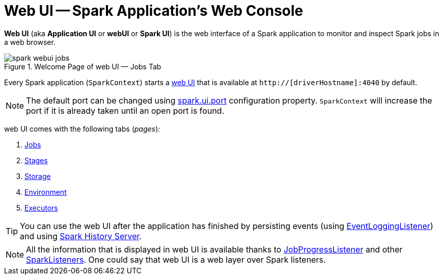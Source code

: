 = Web UI -- Spark Application's Web Console

*Web UI* (aka *Application UI* or *webUI* or *Spark UI*) is the web interface of a Spark application to monitor and inspect Spark jobs in a web browser.

.Welcome Page of web UI &mdash; Jobs Tab
image::spark-webui-jobs.png[align="center"]

Every Spark application (`SparkContext`) starts a xref:ROOT:spark-SparkContext-creating-instance-internals.adoc#ui[web UI] that is available at `http://[driverHostname]:4040` by default.

NOTE: The default port can be changed using xref:spark-webui-properties.adoc#spark.ui.port[spark.ui.port] configuration property. `SparkContext` will increase the port if it is already taken until an open port is found.

web UI comes with the following tabs (_pages_):

. xref:spark-webui-jobs.adoc[Jobs]
. xref:spark-webui-stages.adoc[Stages]
. xref:spark-webui-storage.adoc[Storage]
. xref:spark-webui-environment.adoc[Environment]
. xref:spark-webui-executors.adoc[Executors]

TIP: You can use the web UI after the application has finished by persisting events (using xref:spark-history-server:EventLoggingListener.adoc[EventLoggingListener]) and using xref:spark-history-server:index.adoc[Spark History Server].

NOTE: All the information that is displayed in web UI is available thanks to xref:spark-webui-JobProgressListener.adoc[JobProgressListener] and other xref:ROOT:spark-scheduler-SparkListener.adoc#builtin-implementations[SparkListeners]. One could say that web UI is a web layer over Spark listeners.
